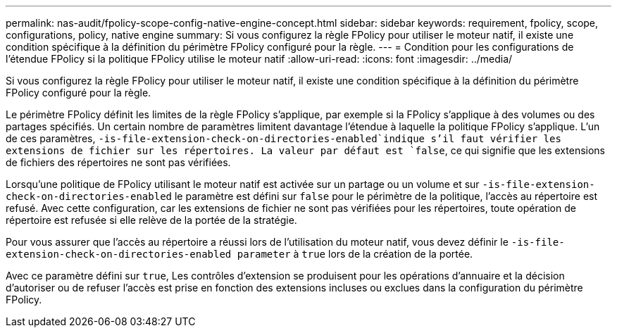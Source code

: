 ---
permalink: nas-audit/fpolicy-scope-config-native-engine-concept.html 
sidebar: sidebar 
keywords: requirement, fpolicy, scope, configurations, policy, native engine 
summary: Si vous configurez la règle FPolicy pour utiliser le moteur natif, il existe une condition spécifique à la définition du périmètre FPolicy configuré pour la règle. 
---
= Condition pour les configurations de l'étendue FPolicy si la politique FPolicy utilise le moteur natif
:allow-uri-read: 
:icons: font
:imagesdir: ../media/


[role="lead"]
Si vous configurez la règle FPolicy pour utiliser le moteur natif, il existe une condition spécifique à la définition du périmètre FPolicy configuré pour la règle.

Le périmètre FPolicy définit les limites de la règle FPolicy s'applique, par exemple si la FPolicy s'applique à des volumes ou des partages spécifiés. Un certain nombre de paramètres limitent davantage l'étendue à laquelle la politique FPolicy s'applique. L'un de ces paramètres, `-is-file-extension-check-on-directories-enabled`indique s'il faut vérifier les extensions de fichier sur les répertoires. La valeur par défaut est `false`, ce qui signifie que les extensions de fichiers des répertoires ne sont pas vérifiées.

Lorsqu'une politique de FPolicy utilisant le moteur natif est activée sur un partage ou un volume et sur `-is-file-extension-check-on-directories-enabled` le paramètre est défini sur `false` pour le périmètre de la politique, l'accès au répertoire est refusé. Avec cette configuration, car les extensions de fichier ne sont pas vérifiées pour les répertoires, toute opération de répertoire est refusée si elle relève de la portée de la stratégie.

Pour vous assurer que l'accès au répertoire a réussi lors de l'utilisation du moteur natif, vous devez définir le `-is-file-extension-check-on-directories-enabled parameter` à `true` lors de la création de la portée.

Avec ce paramètre défini sur `true`, Les contrôles d'extension se produisent pour les opérations d'annuaire et la décision d'autoriser ou de refuser l'accès est prise en fonction des extensions incluses ou exclues dans la configuration du périmètre FPolicy.
